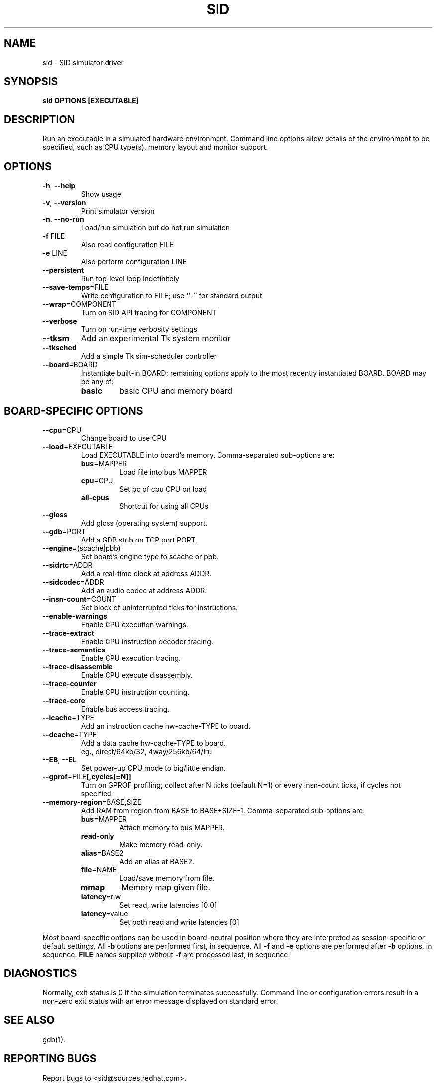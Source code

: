 .\" Copyright 2002 Red Hat, Inc.
.\"
.TH SID 1 "November 2002" SID "Red Hat"
.SH NAME
sid - SID simulator driver
.SH SYNOPSIS
.B sid OPTIONS [EXECUTABLE]
.SH DESCRIPTION
Run an executable in a simulated hardware environment.  Command line
options allow details of the environment to be specified, such as CPU
type(s), memory layout and monitor support.
.SH OPTIONS
.TP
.BR "-h" ", " "--help"
Show usage
.TP
.BR "-v" ", " "--version"
Print simulator version
.TP
.BR "-n" ", " "--no-run"
Load/run simulation but do not run simulation
.TP
.BR "-f" " FILE"
Also read configuration FILE
.TP
.BR "-e" " LINE"
Also perform configuration LINE
.TP
.B "--persistent"
Run top-level loop indefinitely
.TP
.BR "--save-temps" "=FILE"
Write configuration to FILE; use ``-'' for standard output
.TP
.BR "--wrap" "=COMPONENT"
Turn on SID API tracing for COMPONENT
.TP
.B "--verbose"
Turn on run-time verbosity settings
.TP
.B "--tksm"
Add an experimental Tk system monitor
.TP
.B "--tksched"
Add a simple Tk sim-scheduler controller
.TP
.BR "--board" "=BOARD"
Instantiate built-in BOARD; remaining options apply to the most recently instantiated BOARD.  BOARD may be any of:
.RS 7
.TP
.B basic
basic CPU and memory board
.TP
.SH "BOARD-SPECIFIC OPTIONS"
.TP
.BR "--cpu" "=CPU"
Change board to use CPU
.TP
.BR "--load" "=EXECUTABLE"
Load EXECUTABLE into board's memory.  Comma-separated sub-options are:
.RS 7
.TP
\fBbus\fR=MAPPER
Load file into bus MAPPER
.TP
\fBcpu\fR=CPU
Set pc of cpu CPU on load
.TP
.B all-cpus
Shortcut for using all CPUs
.RE
.TP
.BR "--gloss"
Add gloss (operating system) support.
.TP
.BR "--gdb" "=PORT"
Add a GDB stub on TCP port PORT.
.TP
.BR "--engine" "=(scache|pbb)"
Set board's engine type to scache or pbb.
.TP
.BR "--sidrtc" "=ADDR"
Add a real-time clock at address ADDR.
.TP
.BR "--sidcodec" "=ADDR"
Add an audio codec at address ADDR.
.TP
.BR "--insn-count" "=COUNT"
Set block of uninterrupted ticks for instructions.
.TP
.B "--enable-warnings"
Enable CPU execution warnings.
.TP
.BR "--trace-extract"
Enable CPU instruction decoder tracing.
.TP
.B "--trace-semantics"
Enable CPU execution tracing.
.TP
.B "--trace-disassemble"
Enable CPU execute disassembly.
.TP
.B "--trace-counter"
Enable CPU instruction counting.
.TP
.B "--trace-core"
Enable bus access tracing.
.TP
.BR "--icache" "=TYPE"
Add an instruction cache hw-cache-TYPE to board.
.TP
.BR "--dcache" "=TYPE"
Add a data cache hw-cache-TYPE to board.
.br
eg., direct/64kb/32, 4way/256kb/64/lru
.TP
.BR "--EB" ", " "--EL"
Set power-up CPU mode to big/little endian.
.TP
.BR "--gprof" "=FILE" "[,cycles[=N]]"
Turn on GPROF profiling; collect after N ticks (default N=1) or every insn-count ticks, if cycles not specified.
.TP
.BR "--memory-region" "=BASE,SIZE"
Add RAM from region from BASE to BASE+SIZE-1.  Comma-separated sub-options are:
.RS 7
.TP
\fBbus\fR=MAPPER
Attach memory to bus MAPPER.
.TP
.B "read-only"
Make memory read-only.
.TP
\fBalias\fR=BASE2
Add an alias at BASE2.
.TP
\fBfile\fR=NAME
Load/save memory from file.
.TP
.B mmap
Memory map given file.
.TP
\fBlatency\fR=r:w
Set read, write latencies [0:0]
.TP
\fBlatency\fR=value
Set both read and write latencies [0]
.RE

Most board-specific options can be used in board-neutral position \
where they are interpreted as session-specific or default settings. \
All
.B "-b"
options are performed first, in sequence.  All
.B "-f"
and
.B "-e"
options are performed after
.B "-b"
options, in sequence.
.B "FILE"
names supplied without
.B "-f"
are processed last, in sequence.
.SH "DIAGNOSTICS"
Normally, exit status is 0 if the simulation terminates successfully.
Command line or configuration errors result in a non-zero exit status
with an error message displayed on standard error.
.SH "SEE ALSO"
gdb(1).
.SH "REPORTING BUGS"
Report bugs to <sid@sources.redhat.com>.
.SH COPYING
Copyright \(co 2002 Red Hat, Inc.
.br
This is free software; see the file COPYING.SID in the source for copying conditions.
.SH AUTHORS
Red Hat, Inc.
